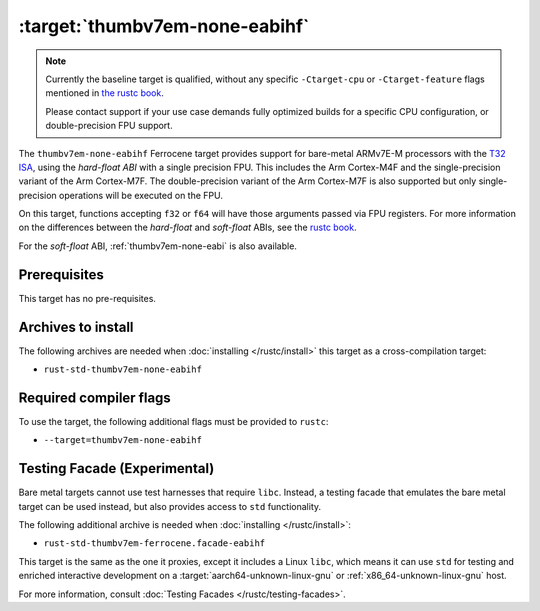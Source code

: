 .. SPDX-License-Identifier: MIT OR Apache-2.0
   SPDX-FileCopyrightText: The Ferrocene Developers

.. _thumbv7em-none-eabihf:

:target:`thumbv7em-none-eabihf`
=================================================

.. note::
   
   Currently the baseline target is qualified, without any specific
   ``-Ctarget-cpu`` or ``-Ctarget-feature`` flags mentioned in `the rustc book
   <https://doc.rust-lang.org/1.86/rustc/platform-support/thumbv7em-none-eabi.html#target-cpu-and-target-feature-options>`_.

   Please contact support if your use case demands fully optimized builds for
   a specific CPU configuration, or double-precision FPU support.


The ``thumbv7em-none-eabihf`` Ferrocene target provides support for
bare-metal ARMv7E-M processors with the 
`T32 ISA <https://developer.arm.com/Architectures/T32%20Instruction%20Set%20Architecture>`_,
using the *hard-float ABI* with a single precision FPU. This includes the Arm
Cortex-M4F and the single-precision variant of the Arm Cortex-M7F. The
double-precision variant of the Arm Cortex-M7F is also supported but only
single-precision operations will be executed on the FPU.

On this target, functions accepting ``f32`` or ``f64`` will have those
arguments passed via FPU registers. For more information on the
differences between the *hard-float* and *soft-float* ABIs, see the
`rustc book <https://doc.rust-lang.org/1.86/rustc/platform-support/arm-none-eabi.html#instruction-sets>`_.

For the *soft-float* ABI, :ref:`thumbv7em-none-eabi` is also available.


Prerequisites
-------------

This target has no pre-requisites.

Archives to install
-------------------

The following archives are needed when :doc:`installing </rustc/install>` this
target as a cross-compilation target:

* ``rust-std-thumbv7em-none-eabihf``

Required compiler flags
-----------------------

To use the target, the following additional flags must be provided to
``rustc``:

* ``--target=thumbv7em-none-eabihf``

Testing Facade (Experimental)
-----------------------------

Bare metal targets cannot use test harnesses that require ``libc``. Instead, a testing facade that emulates the bare metal target can
be used instead, but also provides access to ``std``
functionality.

The following additional archive is needed when :doc:`installing </rustc/install>`:

* ``rust-std-thumbv7em-ferrocene.facade-eabihf``

This target is the same as the one it proxies, except it includes a Linux ``libc``,
which means it can use ``std`` for testing and enriched interactive development on a
:target:`aarch64-unknown-linux-gnu` or :ref:`x86_64-unknown-linux-gnu` host.

For more information, consult :doc:`Testing Facades </rustc/testing-facades>`.